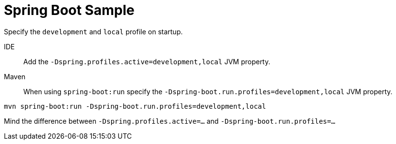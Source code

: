 = Spring Boot Sample

Specify the `development` and `local` profile on startup.

IDE::
Add the `-Dspring.profiles.active=development,local` JVM property.

Maven::
When using `spring-boot:run` specify the `-Dspring-boot.run.profiles=development,local` JVM property.
```
mvn spring-boot:run -Dspring-boot.run.profiles=development,local
```
Mind the difference between `-Dspring.profiles.active=...` and `-Dspring-boot.run.profiles=...`
